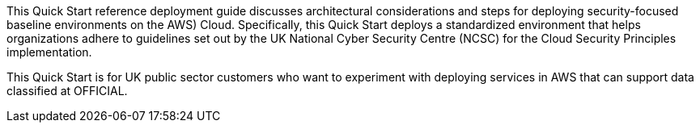 This Quick Start reference deployment guide discusses architectural considerations and steps for deploying security-focused baseline environments on the AWS) Cloud. Specifically, this Quick Start deploys a standardized environment that helps organizations adhere to guidelines set out by the UK National Cyber Security Centre (NCSC) for the Cloud Security Principles implementation.

This Quick Start is for UK public sector customers who want to experiment with deploying services in AWS that can support data classified at OFFICIAL.
